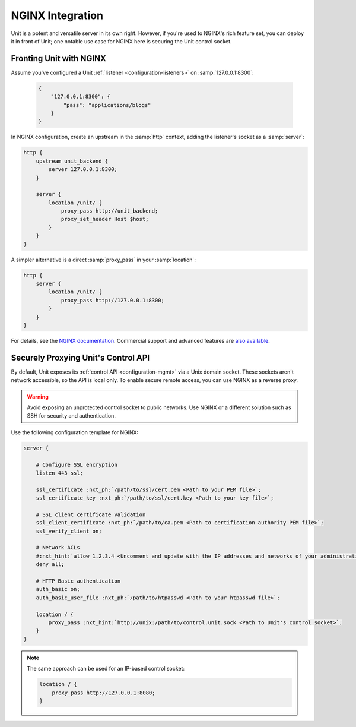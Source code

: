 #################
NGINX Integration
#################

Unit is a potent and versatile server in its own right.  However, if you're
used to NGINX's rich feature set, you can deploy it in front of Unit; one
notable use case for NGINX here is securing the Unit control socket.

************************
Fronting Unit with NGINX
************************

Assume you've configured a Unit :ref:`listener <configuration-listeners>` on
:samp:`127.0.0.1:8300`:

   .. code-block:: json

      {
          "127.0.0.1:8300": {
              "pass": "applications/blogs"
          }
      }

In NGINX configuration, create an upstream in the :samp:`http` context,
adding the listener's socket as a :samp:`server`:

.. code-block:: nginx

   http {
       upstream unit_backend {
           server 127.0.0.1:8300;
       }

       server {
           location /unit/ {
               proxy_pass http://unit_backend;
               proxy_set_header Host $host;
           }
       }
   }

A simpler alternative is a direct :samp:`proxy_pass` in your :samp:`location`:

.. code-block:: nginx

   http {
       server {
           location /unit/ {
               proxy_pass http://127.0.0.1:8300;
           }
       }
   }

For details, see the `NGINX documentation <https://nginx.org>`_.  Commercial
support and advanced features are `also available <https://www.nginx.com>`_.

.. _nginx-secure-api:

************************************
Securely Proxying Unit's Control API
************************************

By default, Unit exposes its :ref:`control API <configuration-mgmt>` via a Unix
domain socket.  These sockets aren't network accessible, so the API is local
only.  To enable secure remote access, you can use NGINX as a reverse proxy.

.. warning::

   Avoid exposing an unprotected control socket to public networks.  Use NGINX
   or a different solution such as SSH for security and authentication.

Use the following configuration template for NGINX:

.. code-block:: nginx

   server {

       # Configure SSL encryption
       listen 443 ssl;

       ssl_certificate :nxt_ph:`/path/to/ssl/cert.pem <Path to your PEM file>`;
       ssl_certificate_key :nxt_ph:`/path/to/ssl/cert.key <Path to your key file>`;

       # SSL client certificate validation
       ssl_client_certificate :nxt_ph:`/path/to/ca.pem <Path to certification authority PEM file>`;
       ssl_verify_client on;

       # Network ACLs
       #:nxt_hint:`allow 1.2.3.4 <Uncomment and update with the IP addresses and networks of your administrative systems>`;
       deny all;

       # HTTP Basic authentication
       auth_basic on;
       auth_basic_user_file :nxt_ph:`/path/to/htpasswd <Path to your htpasswd file>`;

       location / {
           proxy_pass :nxt_hint:`http://unix:/path/to/control.unit.sock <Path to Unit's control socket>`;
       }
   }

.. note::

   The same approach can be used for an IP-based control socket:

   .. code-block:: nginx

       location / {
           proxy_pass http://127.0.0.1:8080;
       }
